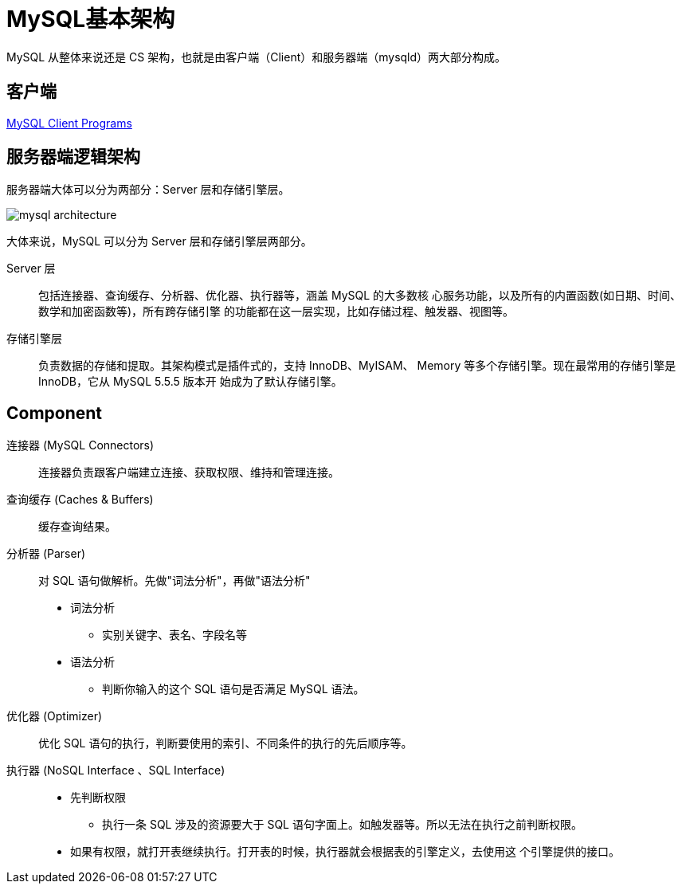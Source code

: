 = MySQL基本架构

MySQL 从整体来说还是 CS 架构，也就是由客户端（Client）和服务器端（mysqld）两大部分构成。

== 客户端

https://dev.mysql.com/doc/refman/8.0/en/programs-client.html[MySQL Client Programs^]

== 服务器端逻辑架构

服务器端大体可以分为两部分：Server 层和存储引擎层。

image::mysql-architecture.png[]

大体来说，MySQL 可以分为 Server 层和存储引擎层两部分。

Server 层::
包括连接器、查询缓存、分析器、优化器、执行器等，涵盖 MySQL 的大多数核 心服务功能，以及所有的内置函数(如日期、时间、数学和加密函数等)，所有跨存储引擎 的功能都在这一层实现，比如存储过程、触发器、视图等。

存储引擎层::
负责数据的存储和提取。其架构模式是插件式的，支持 InnoDB、MyISAM、 Memory 等多个存储引擎。现在最常用的存储引擎是 InnoDB，它从 MySQL 5.5.5 版本开 始成为了默认存储引擎。

== Component

连接器 (MySQL Connectors)::
连接器负责跟客户端建立连接、获取权限、维持和管理连接。
查询缓存 (Caches & Buffers)::
缓存查询结果。
分析器 (Parser)::
对 SQL 语句做解析。先做"词法分析"，再做"语法分析"
* 词法分析
** 实别关键字、表名、字段名等
* 语法分析
** 判断你输入的这个 SQL 语句是否满足 MySQL 语法。
优化器 (Optimizer)::
优化 SQL 语句的执行，判断要使用的索引、不同条件的执行的先后顺序等。
执行器 (NoSQL Interface 、SQL Interface)::
* 先判断权限
** 执行一条 SQL 涉及的资源要大于 SQL 语句字面上。如触发器等。所以无法在执行之前判断权限。
* 如果有权限，就打开表继续执行。打开表的时候，执行器就会根据表的引擎定义，去使用这 个引擎提供的接口。
